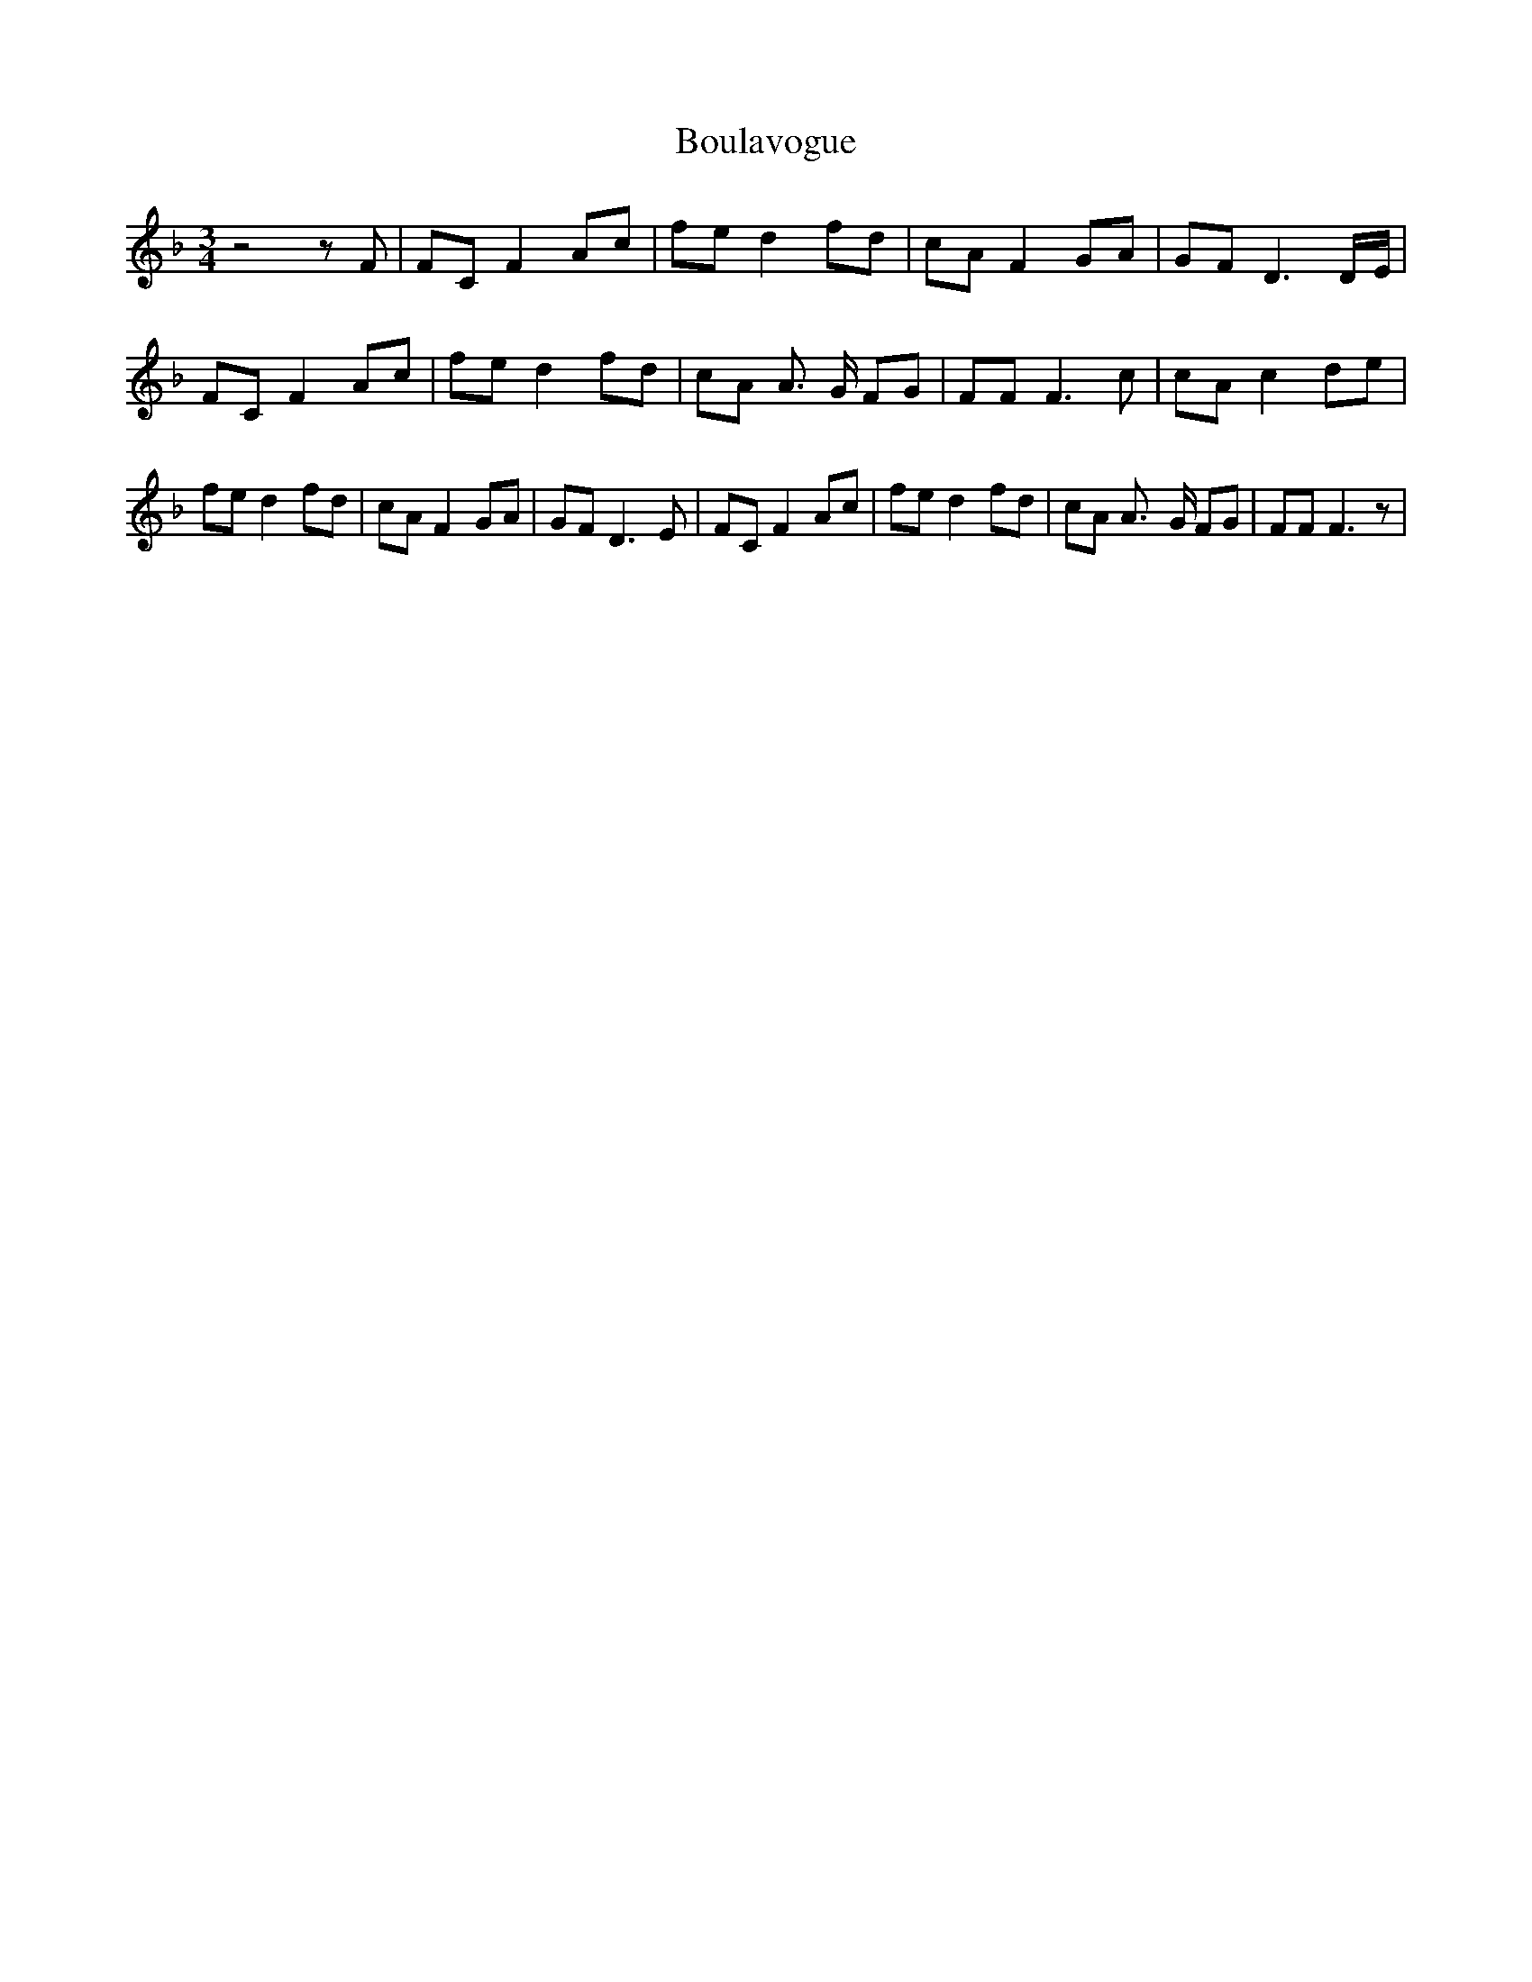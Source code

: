 % Generated more or less automatically by swtoabc by Erich Rickheit KSC
X:1
T:Boulavogue
M:3/4
L:1/8
K:F
 z4 z F| FC F2 Ac| fe d2 fd| cA F2 GA| GF D3D/2-E/2| FC F2 Ac| fe d2 fd|\
 cA A3/2- G/2 FG| FF F3 c| cA c2 de| fe d2 fd| cA F2 GA| GF D3 E| FC F2 Ac|\
 fe d2 fd| cA A3/2- G/2 FG| FF F3 z|

